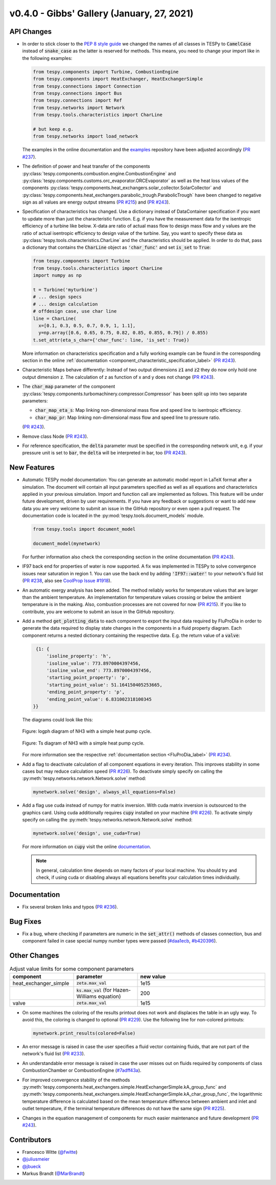 v0.4.0 - Gibbs' Gallery (January, 27, 2021)
+++++++++++++++++++++++++++++++++++++++++++

API Changes
###########
- In order to stick closer to the
  `PEP 8 style guide <https://www.python.org/dev/peps/pep-0008/>`_ we changed
  the names of all classes in TESPy to :code:`CamelCase` instead of
  :code:`snake_case` as the latter is reserved for methods. This means, you
  need to change your import like in the following examples:

  .. code-block:: python

      from tespy.components import Turbine, CombustionEngine
      from tespy.components import HeatExchanger, HeatExchangerSimple
      from tespy.connections import Connection
      from tespy.connections import Bus
      from tespy.connections import Ref
      from tespy.networks import Network
      from tespy.tools.characteristics import CharLine

      # but keep e.g.
      from tespy.networks import load_network

  The examples in the online documentation and the
  `examples <https://github.com/oemof/oemof-examples/tree/master/oemof_examples/tespy>`_
  repository have been adjusted accordingly
  (`PR #237 <https://github.com/oemof/tespy/pull/237>`_).
- The definition of power and heat transfer of the components
  :py:class:`tespy.components.combustion.engine.CombustionEngine`
  and :py:class:`tespy.components.customs.orc_evaporator.ORCEvaporator` as well
  as the heat loss values of the components
  :py:class:`tespy.components.heat_exchangers.solar_collector.SolarCollector`
  and
  :py:class:`tespy.components.heat_exchangers.parabolic_trough.ParabolicTrough`
  have been changed to negative sign as all values are energy output streams
  (`PR #215 <https://github.com/oemof/tespy/pull/215>`_) and
  (`PR #243 <https://github.com/oemof/tespy/pull/243>`_).
- Specification of characteristics has changed. Use a dictionary instead of
  DataContainer specification if you want to update more than just the
  characteristic function. E.g. if you have the measurement data for the
  isentropic efficiency of a turbine like below. X-data are ratio of actual
  mass flow to design mass flow and y values are the ratio of actual
  isentropic efficiency to design value of the turbine. Say, you want to
  specify these data as :py:class:`tespy.tools.characteristics.CharLine` and
  the characteristics should be applied. In order to do that, pass a dictionary
  that contains the :code:`CharLine` object as :code:`'char_func'` and set
  :code:`is_set` to :code:`True`:

  .. code-block:: python

      from tespy.components import Turbine
      from tespy.tools.characteristics import CharLine
      import numpy as np

      t = Turbine('myturbine')
      # ... design specs
      # ... design calculation
      # offdesign case, use char line
      line = CharLine(
        x=[0.1, 0.3, 0.5, 0.7, 0.9, 1, 1.1],
        y=np.array([0.6, 0.65, 0.75, 0.82, 0.85, 0.855, 0.79]) / 0.855)
      t.set_attr(eta_s_char={'char_func': line, 'is_set': True})

  More information on characteristics specification and a fully working example
  can be found in the corresponding section in the online
  :ref:`documentation <component_characteristic_specification_label>`
  (`PR #243 <https://github.com/oemof/tespy/pull/243>`_).
- Characteristic Maps behave differently: Instead of two output dimensions
  :code:`z1` and :code:`z2` they do now only hold one output dimension
  :code:`z`. The calculation of z as function of x and y does not change
  (`PR #243 <https://github.com/oemof/tespy/pull/243>`_).
- The :code:`char_map` parameter of the component
  :py:class:`tespy.components.turbomachinery.compressor.Compressor` has been
  split up into two separate parameters:

  - :code:`char_map_eta_s`: Map linking non-dimensional mass flow and speed
    line to isentropic efficiency.
  - :code:`char_map_pr`: Map linking non-dimensional mass flow and speed line
    to pressure ratio.

  (`PR #243 <https://github.com/oemof/tespy/pull/243>`_).
- Remove class Node (`PR #243 <https://github.com/oemof/tespy/pull/243>`_).
- For reference specification, the :code:`delta` parameter must be specified
  in the corresponding network unit, e.g. if your pressure unit is set to
  :code:`bar`, the :code:`delta` will be interpreted in bar, too
  (`PR #243 <https://github.com/oemof/tespy/pull/243>`_).

New Features
############
- Automatic TESPy model documentation: You can generate an automatic model
  report in LaTeX format after a simulation. The document will contain all
  input parameters specified as well as all equations and characteristics
  applied in your previous simulation. Import and function call are implemented
  as follows. This feature will be under future development, driven by user
  requirements. If you have any feedback or suggestions or want to add new data
  you are very welcome to submit an issue in the GitHub repository or even open
  a pull request. The documentation code is located in the
  :py:mod:`tespy.tools.document_models` module.

  .. code-block:: python

      from tespy.tools import document_model

      document_model(mynetwork)

  For further information also check the corresponding section in the online
  documentation (`PR #243 <https://github.com/oemof/tespy/pull/243>`_).

- IF97 back end for properties of water is now supported. A fix was implemented
  in TESPy to solve convergence issues near saturation in region 1. You can use
  the back end by adding :code:`'IF97::water'` to your network's fluid list
  (`PR #238 <https://github.com/oemof/tespy/pull/238>`_, also see
  `CoolProp Issue #1918 <https://github.com/CoolProp/CoolProp/issues/1918>`_).

- An automatic exergy analysis has been added. The method reliably works for
  temperature values that are larger than the ambient temperature. An
  implementation for temperature values crossing or below the ambient
  temperature is in the making. Also, combustion processes are not covered for
  now (`PR #215 <https://github.com/oemof/tespy/pull/215>`_). If you like to
  contribute, you are welcome to submit an issue in the GitHub repository.

- Add a method :code:`get_plotting_data` to each component to export the input
  data required by FluProDia in order to generate the data required to display
  state changes in the components in a fluid property diagram. Each component
  returns a nested dictionary containing the respective data. E.g. the return
  value of a :code:`valve`:

  .. code-block:: bash

      {1: {
          'isoline_property': 'h',
          'isoline_value': 773.8970004397456,
          'isoline_value_end': 773.8970004397456,
          'starting_point_property': 'p',
          'starting_point_value': 51.164150405253665,
          'ending_point_property': 'p',
          'ending_point_value': 6.831002318100345
     }}

  The diagrams could look like this:

  .. figure:: api/_images/logph_diagram_states.svg
      :align: center

      Figure: logph diagram of NH3 with a simple heat pump cycle.

  .. figure:: api/_images/Ts_diagram_states.svg
      :align: center

      Figure: Ts diagram of NH3 with a simple heat pump cycle.

  For more information see the respective
  :ref:`documentation section <FluProDia_label>`
  (`PR #234 <https://github.com/oemof/tespy/pull/234>`_).

- Add a flag to deactivate calculation of all component equations in every
  iteration. This improves stability in some cases but may reduce calculation
  speed (`PR #226 <https://github.com/oemof/tespy/pull/226>`_). To deactivate
  simply specify on calling the
  :py:meth:`tespy.networks.network.Network.solve` method:

  .. code-block:: python

      mynetwork.solve('design', always_all_equations=False)

- Add a flag use cuda instead of numpy for matrix inversion. With cuda matrix
  inversion is outsourced to the graphics card. Using cuda additionally
  requires :code:`cupy` installed on your machine
  (`PR #226 <https://github.com/oemof/tespy/pull/226>`_). To activate simply
  specify on calling the
  :py:meth:`tespy.networks.network.Network.solve` method:

  .. code-block:: python

      mynetwork.solve('design', use_cuda=True)

  For more information on :code:`cupy` visit the online
  `documentation <https://docs.cupy.dev/en/stable/index.html>`_.

  .. note::

      In general, calculation time depends on many factors of your local
      machine. You should try and check, if using cuda or disabling always all
      equations benefits your calculation times individually.

Documentation
#############
- Fix several broken links and typos
  (`PR #236 <https://github.com/oemof/tespy/pull/236>`_).

Bug Fixes
#########
- Fix a bug, where checking if parameters are numeric in the :code:`set_attr()`
  methods of classes connection, bus and component failed in case special numpy
  number types were passed
  (`#daa1ecb <https://github.com/oemof/tespy/commit/daa1ecb>`_,
  `#b420396 <https://github.com/oemof/tespy/commit/b420396>`_).

Other Changes
#############
.. list-table:: Adjust value limits for some component parameters
   :widths: 25 25 50
   :header-rows: 1

   * - component
     - parameter
     - new value
   * - heat_exchanger_simple
     - :code:`zeta.max_val`
     - 1e15
   * -
     - :code:`ks.max_val` (for Hazen-Williams equation)
     - 200
   * - valve
     - :code:`zeta.max_val`
     - 1e15

- On some machines the coloring of the results printout does not work and
  displaces the table in an ugly way. To avoid this, the coloring is changed to
  optional (`PR #229 <https://github.com/oemof/tespy/pull/229>`_). Use the
  following line for non-colored printouts:

  .. code-block:: python

      mynetwork.print_results(colored=False)

- An error message is raised in case the user specifies a fluid vector
  containing fluids, that are not part of the network's fluid list
  (`PR #233 <https://github.com/oemof/tespy/pull/233>`_).

- An understandable error message is raised in case the user misses out on
  fluids required by components of class CombustionChamber or CombustionEngine
  (`#7adff43a <https://github.com/oemof/tespy/commit/7adff43>`_).

- For improved convergence stability of the methods
  :py:meth:`tespy.components.heat_exchangers.simple.HeatExchangerSimple.kA_group_func` and
  :py:meth:`tespy.components.heat_exchangers.simple.HeatExchangerSimple.kA_char_group_func`,
  the logarithmic temperature difference is calculated based on the mean
  temperature difference between ambient and inlet and outlet temperature, if
  the terminal temperature differences do not have the same sign
  (`PR #225 <https://github.com/oemof/tespy/pull/225>`_).

- Changes in the equation management of components for much easier maintenance
  and future development
  (`PR #243 <https://github.com/oemof/tespy/pull/243>`_).

Contributors
############
- Francesco Witte (`@fwitte <https://github.com/fwitte>`_)
- `@juliusmeier <https://github.com/juliusmeier>`_
- `@jbueck <https://github.com/jbueck>`_
- Markus Brandt (`@MarBrandt <https://github.com/MarBrandt>`_)
